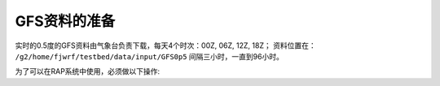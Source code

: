GFS资料的准备
==================

实时的0.5度的GFS资料由气象台负责下载，每天4个时次：00Z, 06Z, 12Z, 18Z；
资料位置在： ``/g2/home/fjwrf/testbed/data/input/GFS0p5``
间隔三小时，一直到96小时。

为了可以在RAP系统中使用，必须做以下操作:

.. prompt:: bash

    cd ~/rap/com
    mkdir gfs
    cd gfs
    ln -fs /g2/home/fjwrf/testbed/data/input/GFS0p5 prod

